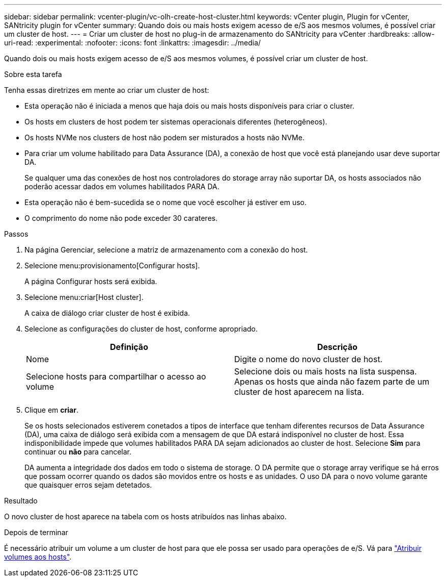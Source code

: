 ---
sidebar: sidebar 
permalink: vcenter-plugin/vc-olh-create-host-cluster.html 
keywords: vCenter plugin, Plugin for vCenter, SANtricity plugin for vCenter 
summary: Quando dois ou mais hosts exigem acesso de e/S aos mesmos volumes, é possível criar um cluster de host. 
---
= Criar um cluster de host no plug-in de armazenamento do SANtricity para vCenter
:hardbreaks:
:allow-uri-read: 
:experimental: 
:nofooter: 
:icons: font
:linkattrs: 
:imagesdir: ../media/


[role="lead"]
Quando dois ou mais hosts exigem acesso de e/S aos mesmos volumes, é possível criar um cluster de host.

.Sobre esta tarefa
Tenha essas diretrizes em mente ao criar um cluster de host:

* Esta operação não é iniciada a menos que haja dois ou mais hosts disponíveis para criar o cluster.
* Os hosts em clusters de host podem ter sistemas operacionais diferentes (heterogêneos).
* Os hosts NVMe nos clusters de host não podem ser misturados a hosts não NVMe.
* Para criar um volume habilitado para Data Assurance (DA), a conexão de host que você está planejando usar deve suportar DA.
+
Se qualquer uma das conexões de host nos controladores do storage array não suportar DA, os hosts associados não poderão acessar dados em volumes habilitados PARA DA.

* Esta operação não é bem-sucedida se o nome que você escolher já estiver em uso.
* O comprimento do nome não pode exceder 30 carateres.


.Passos
. Na página Gerenciar, selecione a matriz de armazenamento com a conexão do host.
. Selecione menu:provisionamento[Configurar hosts].
+
A página Configurar hosts será exibida.

. Selecione menu:criar[Host cluster].
+
A caixa de diálogo criar cluster de host é exibida.

. Selecione as configurações do cluster de host, conforme apropriado.
+
|===
| Definição | Descrição 


| Nome | Digite o nome do novo cluster de host. 


| Selecione hosts para compartilhar o acesso ao volume | Selecione dois ou mais hosts na lista suspensa. Apenas os hosts que ainda não fazem parte de um cluster de host aparecem na lista. 
|===
. Clique em *criar*.
+
Se os hosts selecionados estiverem conetados a tipos de interface que tenham diferentes recursos de Data Assurance (DA), uma caixa de diálogo será exibida com a mensagem de que DA estará indisponível no cluster de host. Essa indisponibilidade impede que volumes habilitados PARA DA sejam adicionados ao cluster de host. Selecione *Sim* para continuar ou *não* para cancelar.

+
DA aumenta a integridade dos dados em todo o sistema de storage. O DA permite que o storage array verifique se há erros que possam ocorrer quando os dados são movidos entre os hosts e as unidades. O uso DA para o novo volume garante que quaisquer erros sejam detetados.



.Resultado
O novo cluster de host aparece na tabela com os hosts atribuídos nas linhas abaixo.

.Depois de terminar
É necessário atribuir um volume a um cluster de host para que ele possa ser usado para operações de e/S. Vá para link:vc-olh-assign-volumes-to-hosts.html["Atribuir volumes aos hosts"].
